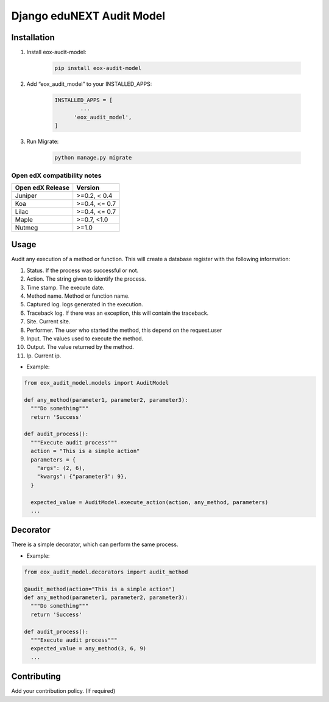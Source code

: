 ==========================
Django eduNEXT Audit Model
==========================
.. image:: https://circleci.com/gh/eduNEXT/eox-audit-model.svg?style=shield
    :target: https://circleci.com/gh/eduNEXT/eox-audit-model

.. image:: https://codecov.io/gh/eduNEXT/eox-audit-model/branch/master/graph/badge.svg
    :target: https://codecov.io/gh/eduNEXT/eox-audit-model

Installation
############

1. Install eox-audit-model:

    .. code-block:: python

      pip install eox-audit-model

2. Add “eox_audit_model” to your INSTALLED_APPS:

    .. code-block:: python

      INSTALLED_APPS = [
              ...
            'eox_audit_model',
      ]

3. Run Migrate:

    .. code-block:: python

      python manage.py migrate

Open edX compatibility notes
----------------------------

+-------------------+----------------+
| Open edX Release  |     Version    |
+===================+================+
|       Juniper     | >=0.2,  < 0.4  |
+-------------------+----------------+
|        Koa        | >=0.4, <= 0.7  |
+-------------------+----------------+
|       Lilac       | >=0.4, <= 0.7  |
+-------------------+----------------+
|       Maple       | >=0.7,   <1.0  |
+-------------------+----------------+
|       Nutmeg      |      >=1.0     |
+-------------------+----------------+


Usage
#####
Audit any execution of a method or function. This will create a database register with the following information:

1. Status. If the process was successful or not.
2. Action. The string given to identify the process.
3. Time stamp. The execute date.
4. Method name. Method or function name.
5. Captured log. logs generated in the execution.
6. Traceback log. If there was an exception, this will contain the traceback.
7. Site. Current site.
8. Performer. The user who started the method, this depend on the request.user
9. Input. The values used to execute the method.
10. Output. The value returned by the method.
11. Ip. Current ip.

- Example:

.. code-block:: python

  from eox_audit_model.models import AuditModel

  def any_method(parameter1, parameter2, parameter3):
    """Do something"""
    return 'Success'

  def audit_process():
    """Execute audit process"""
    action = "This is a simple action"
    parameters = {
      "args": (2, 6),
      "kwargs": {"parameter3": 9},
    }

    expected_value = AuditModel.execute_action(action, any_method, parameters)
    ...

Decorator
#########
There is a simple decorator, which can perform the same process.

- Example:

.. code-block:: python

  from eox_audit_model.decorators import audit_method

  @audit_method(action="This is a simple action")
  def any_method(parameter1, parameter2, parameter3):
    """Do something"""
    return 'Success'

  def audit_process():
    """Execute audit process"""
    expected_value = any_method(3, 6, 9)
    ...


Contributing
############

Add your contribution policy. (If required)
